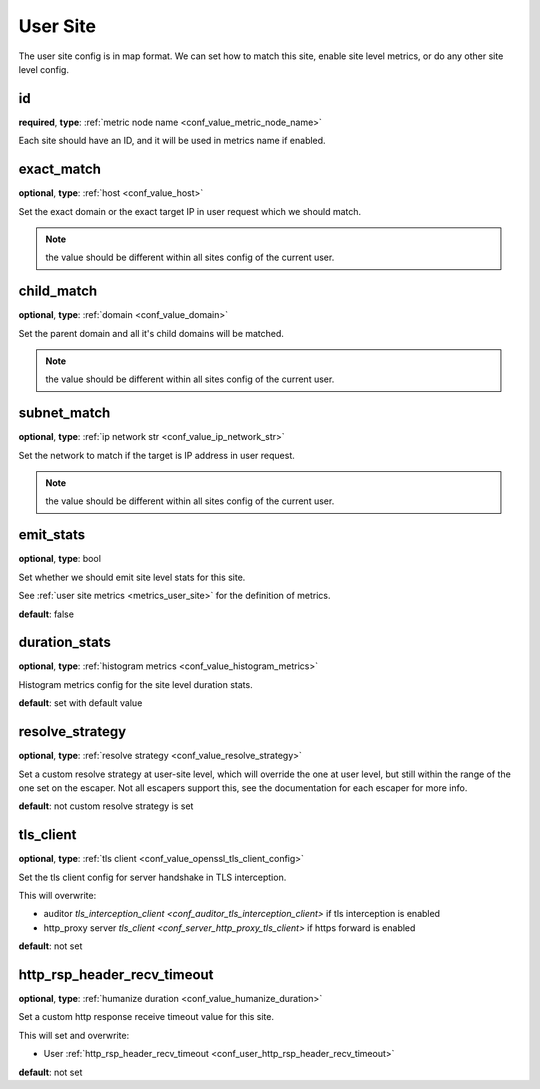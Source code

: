 .. _configuration_user_group_user_site:

*********
User Site
*********

.. versionadded:: 1.3.4

The user site config is in map format. We can set how to match this site, enable site level metrics, or do any other
site level config.

.. _conf_user_group_user_site_id:

id
--

**required**, **type**: :ref:`metric node name <conf_value_metric_node_name>`

Each site should have an ID, and it will be used in metrics name if enabled.

exact_match
-----------

**optional**, **type**: :ref:`host <conf_value_host>`

Set the exact domain or the exact target IP in user request which we should match.

.. note:: the value should be different within all sites config of the current user.

child_match
-----------

**optional**, **type**: :ref:`domain <conf_value_domain>`

Set the parent domain and all it's child domains will be matched.

.. note:: the value should be different within all sites config of the current user.

subnet_match
------------

**optional**, **type**: :ref:`ip network str <conf_value_ip_network_str>`

Set the network to match if the target is IP address in user request.

.. note:: the value should be different within all sites config of the current user.

emit_stats
----------

**optional**, **type**: bool

Set whether we should emit site level stats for this site.

See :ref:`user site metrics <metrics_user_site>` for the definition of metrics.

**default**: false

duration_stats
--------------

**optional**, **type**: :ref:`histogram metrics <conf_value_histogram_metrics>`

Histogram metrics config for the site level duration stats.

**default**: set with default value

.. versionadded:: 1.7.32

resolve_strategy
----------------

**optional**, **type**: :ref:`resolve strategy <conf_value_resolve_strategy>`

Set a custom resolve strategy at user-site level, which will override the one at user level,
but still within the range of the one set on the escaper.
Not all escapers support this, see the documentation for each escaper for more info.

**default**: not custom resolve strategy is set

.. versionadded:: 1.7.10

tls_client
----------

**optional**, **type**: :ref:`tls client <conf_value_openssl_tls_client_config>`

Set the tls client config for server handshake in TLS interception.

This will overwrite:

- auditor `tls_interception_client <conf_auditor_tls_interception_client>` if tls interception is enabled
- http_proxy server `tls_client <conf_server_http_proxy_tls_client>` if https forward is enabled

**default**: not set

.. versionadded:: 1.9.0

.. _conf_user_site_http_rsp_header_recv_timeout:

http_rsp_header_recv_timeout
----------------------------

**optional**, **type**: :ref:`humanize duration <conf_value_humanize_duration>`

Set a custom http response receive timeout value for this site.

This will set and overwrite:

- User :ref:`http_rsp_header_recv_timeout <conf_user_http_rsp_header_recv_timeout>`

**default**: not set

.. versionadded:: 1.9.0
